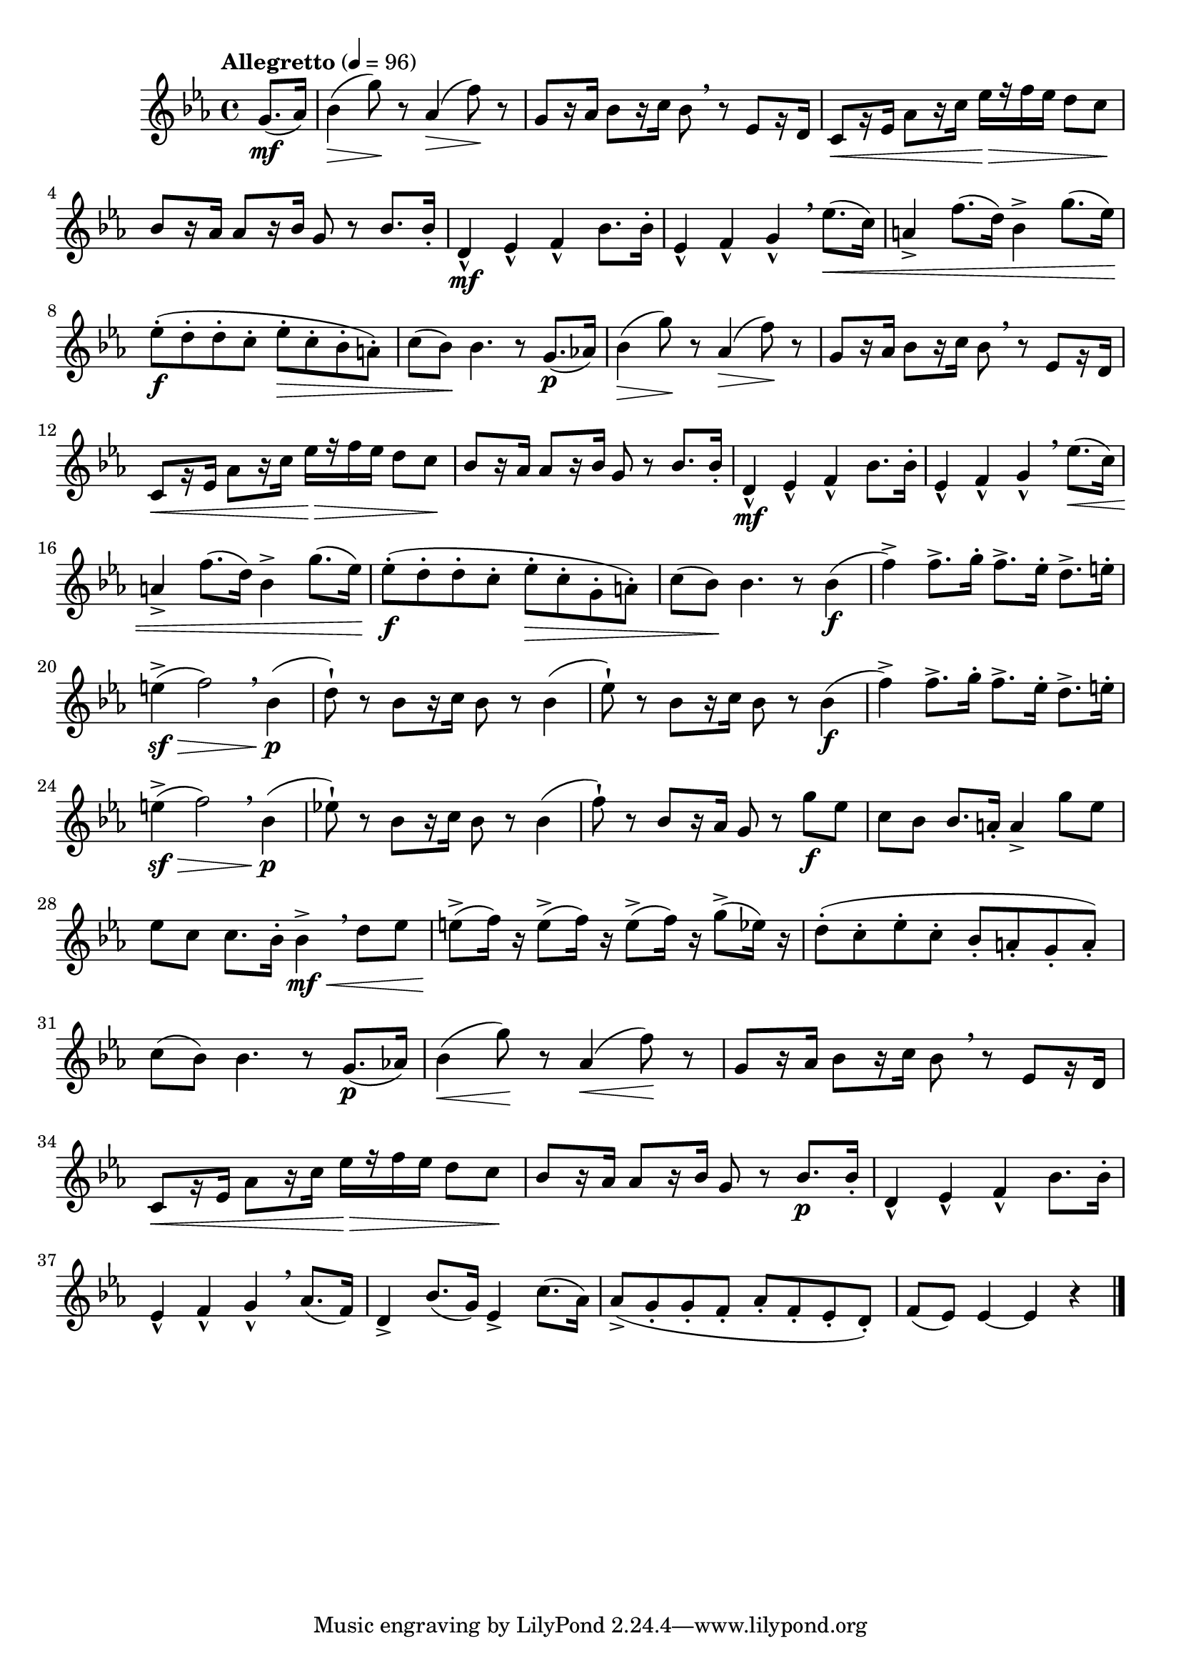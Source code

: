\version "2.24.0"

\relative {
  \language "english"

  \transposition f

  \tempo "Allegretto" 4=96

  \key e-flat \major
  \time 4/4

  #(define measures-one-to-six #{
    \relative {
      b-flat'4( g'8) r a-flat,4( f'8) r |
      g,8[ r16 a-flat] b-flat8[ r16 c] b-flat8 \breathe r e-flat,8[ r16 d] |
      c8[ \< r16 e-flat] a-flat8[ r16 c] e-flat[ \> r f e-flat] d8 c \! |
      b-flat8[ r16 a-flat] 8[ r16 b-flat] g8 r \stemUp b-flat8. 16-. \stemNeutral |
      d,4-^ e-flat-^ f-^ b-flat8. 16-. |
      e-flat,4-^ f-^ g-^ \breathe
    }
  #})

  #(define measures-one-to-seven #{
    \relative {
      <<
        { \measures-one-to-six e-flat''8.( \< c16) | }
        {
          \repeat unfold 2 { s4 \> s8 \! s } |
          s1*3 |
          s4 \mf
        }
      >>
      a4-> f'8.( d16) b-flat4-> g'8.( e-flat16) |
    }
  #})

  \partial 4 { g'8.( \mf a-flat16) } |
  \measures-one-to-seven |
  e-flat'8-.( \f d-. 8-. c-. e-flat-. \> c-. b-flat-. a-.) |
  c8( b-flat) \! 4. r8 g8.( \p a-flat!16) |

  \measures-one-to-seven |
  e-flat'8-.( \f d-. 8-. c-. e-flat-. \> c-. g-. a-.) |
  c8( b-flat) \! 4. r8 4( \f |

  #(define measures-nineteen-to-twenty #{
    \relative {
      f''4->) 8.-> g16-. f8.-> e-flat16-. d8.-> e16-. |
      e4->( \sf \> f2) \breathe b-flat,4( \p |
    }
  #})

  \measures-nineteen-to-twenty
  d8-!) r b-flat[ r16 c] b-flat8 r8 4( |
  e-flat8-!) r b-flat[ r16 c] b-flat8 r8 4( \f |
  \measures-nineteen-to-twenty
  e-flat!8-!) r b-flat[ r16 c] b-flat8 r8 4( |
  f'8-!) r b-flat,[ r16 a-flat] g8 r g' \f e-flat |

  c8 b-flat8 8. a16-. 4-> g'8 e-flat |
  e-flat8 c8 8. b-flat16-. 4-> \mf \< \breathe d8 e-flat |
  e8->( \! f16) r e8->( \! f16) r e8->( \! f16) r g8->( \! e-flat16) r |
  d8-.( c-. e-flat-. c-. b-flat-. a-. g-. a-.) |
  c8( b-flat) \! 4. r8 g8.( \p a-flat!16) |

  <<
    { \measures-one-to-six a-flat8.( f16) | }
    {
      \repeat unfold 2 { s4 \< s8 \! s } |
      s1*2 |
      s2. s4 \p
    }
  >>
  d4-> b-flat'8.( g16) e-flat4-> c'8.( a-flat16) |
  a-flat8->( g-. 8-. f-. a-flat-. f-. e-flat-. d-.) |
  f8( e-flat) e-flat4~4 r | \bar "|."
}
